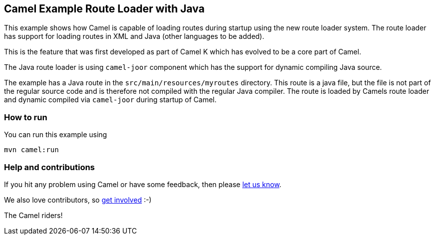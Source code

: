 == Camel Example Route Loader with Java

This example shows how Camel is capable of loading routes during startup using the new route loader system.
The route loader has support for loading routes in XML and Java (other languages to be added).

This is the feature that was first developed as part of Camel K which has evolved to be a core
part of Camel.

The Java route loader is using `camel-joor` component which has the support for dynamic compiling Java source.

The example has a Java route in the `src/main/resources/myroutes` directory. This route is a java file,
but the file is not part of the regular source code and is therefore not compiled with the regular Java compiler.
The route is loaded by Camels route loader and dynamic compiled via `camel-joor` during startup of Camel.

=== How to run

You can run this example using

    mvn camel:run

=== Help and contributions

If you hit any problem using Camel or have some feedback, then please
https://camel.apache.org/support.html[let us know].

We also love contributors, so
https://camel.apache.org/contributing.html[get involved] :-)

The Camel riders!
